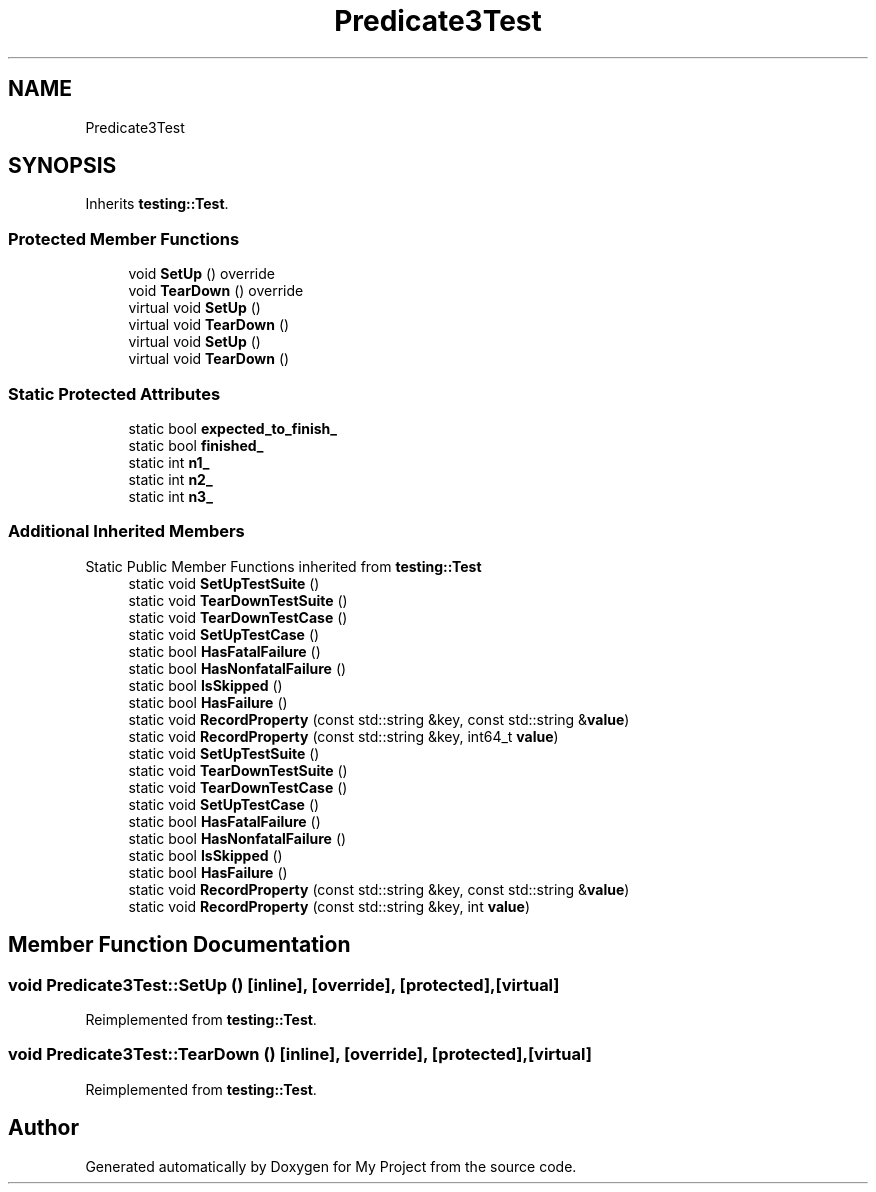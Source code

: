 .TH "Predicate3Test" 3 "Wed Feb 1 2023" "Version Version 0.0" "My Project" \" -*- nroff -*-
.ad l
.nh
.SH NAME
Predicate3Test
.SH SYNOPSIS
.br
.PP
.PP
Inherits \fBtesting::Test\fP\&.
.SS "Protected Member Functions"

.in +1c
.ti -1c
.RI "void \fBSetUp\fP () override"
.br
.ti -1c
.RI "void \fBTearDown\fP () override"
.br
.in -1c
.in +1c
.ti -1c
.RI "virtual void \fBSetUp\fP ()"
.br
.ti -1c
.RI "virtual void \fBTearDown\fP ()"
.br
.ti -1c
.RI "virtual void \fBSetUp\fP ()"
.br
.ti -1c
.RI "virtual void \fBTearDown\fP ()"
.br
.in -1c
.SS "Static Protected Attributes"

.in +1c
.ti -1c
.RI "static bool \fBexpected_to_finish_\fP"
.br
.ti -1c
.RI "static bool \fBfinished_\fP"
.br
.ti -1c
.RI "static int \fBn1_\fP"
.br
.ti -1c
.RI "static int \fBn2_\fP"
.br
.ti -1c
.RI "static int \fBn3_\fP"
.br
.in -1c
.SS "Additional Inherited Members"


Static Public Member Functions inherited from \fBtesting::Test\fP
.in +1c
.ti -1c
.RI "static void \fBSetUpTestSuite\fP ()"
.br
.ti -1c
.RI "static void \fBTearDownTestSuite\fP ()"
.br
.ti -1c
.RI "static void \fBTearDownTestCase\fP ()"
.br
.ti -1c
.RI "static void \fBSetUpTestCase\fP ()"
.br
.ti -1c
.RI "static bool \fBHasFatalFailure\fP ()"
.br
.ti -1c
.RI "static bool \fBHasNonfatalFailure\fP ()"
.br
.ti -1c
.RI "static bool \fBIsSkipped\fP ()"
.br
.ti -1c
.RI "static bool \fBHasFailure\fP ()"
.br
.ti -1c
.RI "static void \fBRecordProperty\fP (const std::string &key, const std::string &\fBvalue\fP)"
.br
.ti -1c
.RI "static void \fBRecordProperty\fP (const std::string &key, int64_t \fBvalue\fP)"
.br
.ti -1c
.RI "static void \fBSetUpTestSuite\fP ()"
.br
.ti -1c
.RI "static void \fBTearDownTestSuite\fP ()"
.br
.ti -1c
.RI "static void \fBTearDownTestCase\fP ()"
.br
.ti -1c
.RI "static void \fBSetUpTestCase\fP ()"
.br
.ti -1c
.RI "static bool \fBHasFatalFailure\fP ()"
.br
.ti -1c
.RI "static bool \fBHasNonfatalFailure\fP ()"
.br
.ti -1c
.RI "static bool \fBIsSkipped\fP ()"
.br
.ti -1c
.RI "static bool \fBHasFailure\fP ()"
.br
.ti -1c
.RI "static void \fBRecordProperty\fP (const std::string &key, const std::string &\fBvalue\fP)"
.br
.ti -1c
.RI "static void \fBRecordProperty\fP (const std::string &key, int \fBvalue\fP)"
.br
.in -1c
.SH "Member Function Documentation"
.PP 
.SS "void Predicate3Test::SetUp ()\fC [inline]\fP, \fC [override]\fP, \fC [protected]\fP, \fC [virtual]\fP"

.PP
Reimplemented from \fBtesting::Test\fP\&.
.SS "void Predicate3Test::TearDown ()\fC [inline]\fP, \fC [override]\fP, \fC [protected]\fP, \fC [virtual]\fP"

.PP
Reimplemented from \fBtesting::Test\fP\&.

.SH "Author"
.PP 
Generated automatically by Doxygen for My Project from the source code\&.
